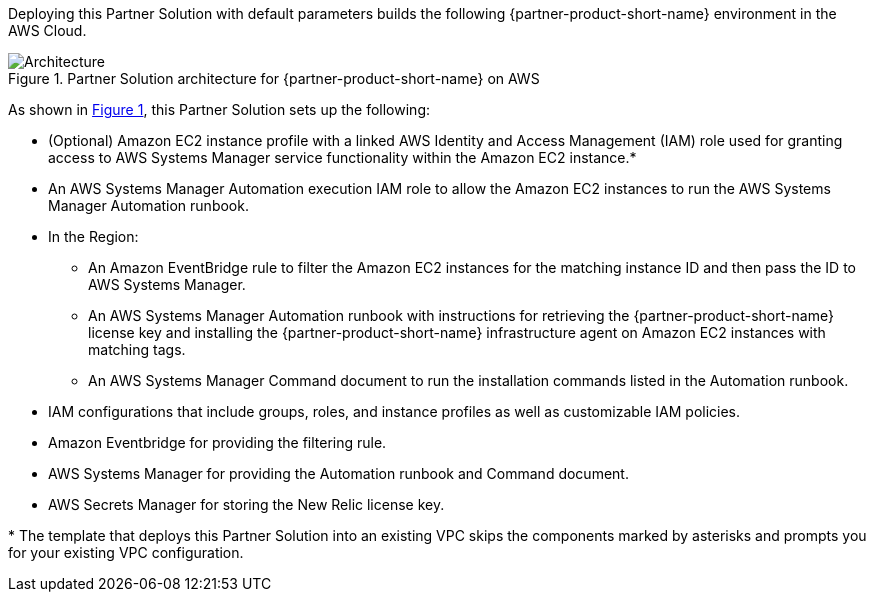 :xrefstyle: short

Deploying this Partner Solution with default parameters builds the following {partner-product-short-name} environment in the
AWS Cloud.

// Replace this example diagram with your own. Follow our wiki guidelines: https://w.amazon.com/bin/view/AWS_Quick_Starts/Process_for_PSAs/#HPrepareyourarchitecturediagram. Upload your source PowerPoint file to the GitHub {deployment name}/docs/images/ directory in its repository.

[#architecture1]
.Partner Solution architecture for {partner-product-short-name} on AWS
image::../docs/deployment_guide/images/architecture_diagram.png[Architecture]

As shown in <<architecture1>>, this Partner Solution sets up the following:

* (Optional) Amazon EC2 instance profile with a linked AWS Identity and Access Management (IAM) role used for granting access to AWS Systems Manager service functionality within the Amazon EC2 instance.*  
* An AWS Systems Manager Automation execution IAM role to allow the Amazon EC2 instances to run the AWS Systems Manager Automation runbook.
* In the Region:

** An Amazon EventBridge rule to filter the Amazon EC2 instances for the matching instance ID and then pass the ID to AWS Systems Manager.  
** An AWS Systems Manager Automation runbook with instructions for retrieving the {partner-product-short-name} license key and installing the {partner-product-short-name} infrastructure agent on Amazon EC2 instances with matching tags.  
** An AWS Systems Manager Command document to run the installation commands listed in the Automation runbook. 

* IAM configurations that include groups, roles, and instance profiles as well as customizable IAM policies.
* Amazon Eventbridge for providing the filtering rule.
* AWS Systems Manager for providing the Automation runbook and Command document.
* AWS Secrets Manager for storing the New Relic license key. 

[.small]#* The template that deploys this Partner Solution into an existing VPC skips the components marked by asterisks and prompts you for your existing VPC configuration.#
